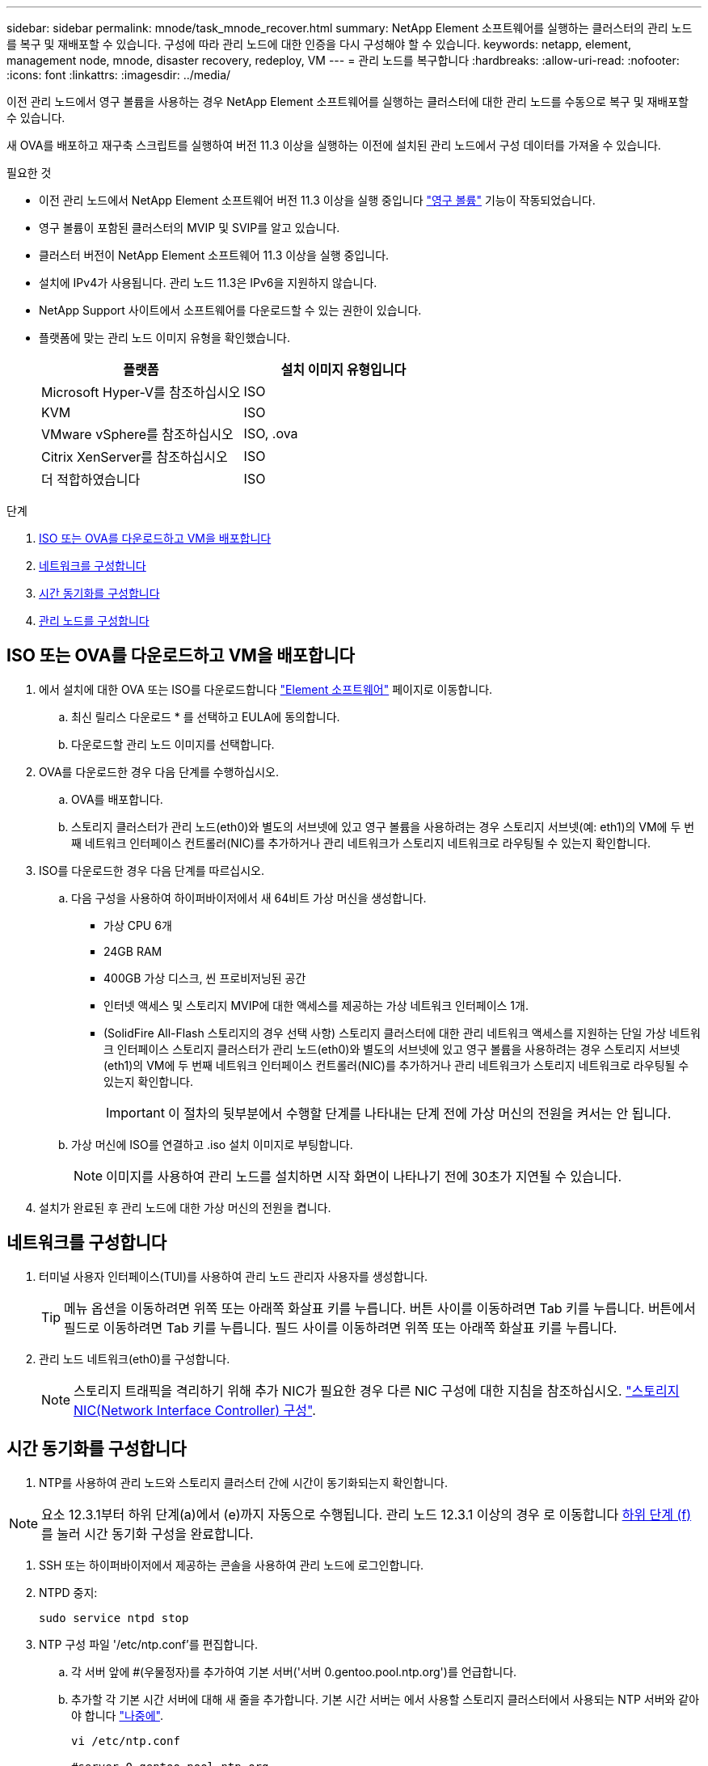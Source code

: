 ---
sidebar: sidebar 
permalink: mnode/task_mnode_recover.html 
summary: NetApp Element 소프트웨어를 실행하는 클러스터의 관리 노드를 복구 및 재배포할 수 있습니다. 구성에 따라 관리 노드에 대한 인증을 다시 구성해야 할 수 있습니다. 
keywords: netapp, element, management node, mnode, disaster recovery, redeploy, VM 
---
= 관리 노드를 복구합니다
:hardbreaks:
:allow-uri-read: 
:nofooter: 
:icons: font
:linkattrs: 
:imagesdir: ../media/


[role="lead"]
이전 관리 노드에서 영구 볼륨을 사용하는 경우 NetApp Element 소프트웨어를 실행하는 클러스터에 대한 관리 노드를 수동으로 복구 및 재배포할 수 있습니다.

새 OVA를 배포하고 재구축 스크립트를 실행하여 버전 11.3 이상을 실행하는 이전에 설치된 관리 노드에서 구성 데이터를 가져올 수 있습니다.

.필요한 것
* 이전 관리 노드에서 NetApp Element 소프트웨어 버전 11.3 이상을 실행 중입니다 link:../concepts/concept_solidfire_concepts_volumes.html#persistent-volumes["영구 볼륨"] 기능이 작동되었습니다.
* 영구 볼륨이 포함된 클러스터의 MVIP 및 SVIP를 알고 있습니다.
* 클러스터 버전이 NetApp Element 소프트웨어 11.3 이상을 실행 중입니다.
* 설치에 IPv4가 사용됩니다. 관리 노드 11.3은 IPv6을 지원하지 않습니다.
* NetApp Support 사이트에서 소프트웨어를 다운로드할 수 있는 권한이 있습니다.
* 플랫폼에 맞는 관리 노드 이미지 유형을 확인했습니다.
+
[cols="30,30"]
|===
| 플랫폼 | 설치 이미지 유형입니다 


| Microsoft Hyper-V를 참조하십시오 | ISO 


| KVM | ISO 


| VMware vSphere를 참조하십시오 | ISO, .ova 


| Citrix XenServer를 참조하십시오 | ISO 


| 더 적합하였습니다 | ISO 
|===


.단계
. <<ISO 또는 OVA를 다운로드하고 VM을 배포합니다>>
. <<네트워크를 구성합니다>>
. <<시간 동기화를 구성합니다>>
. <<관리 노드를 구성합니다>>




== ISO 또는 OVA를 다운로드하고 VM을 배포합니다

. 에서 설치에 대한 OVA 또는 ISO를 다운로드합니다 https://mysupport.netapp.com/site/products/all/details/element-software/downloads-tab["Element 소프트웨어"^] 페이지로 이동합니다.
+
.. 최신 릴리스 다운로드 * 를 선택하고 EULA에 동의합니다.
.. 다운로드할 관리 노드 이미지를 선택합니다.


. OVA를 다운로드한 경우 다음 단계를 수행하십시오.
+
.. OVA를 배포합니다.
.. 스토리지 클러스터가 관리 노드(eth0)와 별도의 서브넷에 있고 영구 볼륨을 사용하려는 경우 스토리지 서브넷(예: eth1)의 VM에 두 번째 네트워크 인터페이스 컨트롤러(NIC)를 추가하거나 관리 네트워크가 스토리지 네트워크로 라우팅될 수 있는지 확인합니다.


. ISO를 다운로드한 경우 다음 단계를 따르십시오.
+
.. 다음 구성을 사용하여 하이퍼바이저에서 새 64비트 가상 머신을 생성합니다.
+
*** 가상 CPU 6개
*** 24GB RAM
*** 400GB 가상 디스크, 씬 프로비저닝된 공간
*** 인터넷 액세스 및 스토리지 MVIP에 대한 액세스를 제공하는 가상 네트워크 인터페이스 1개.
*** (SolidFire All-Flash 스토리지의 경우 선택 사항) 스토리지 클러스터에 대한 관리 네트워크 액세스를 지원하는 단일 가상 네트워크 인터페이스 스토리지 클러스터가 관리 노드(eth0)와 별도의 서브넷에 있고 영구 볼륨을 사용하려는 경우 스토리지 서브넷(eth1)의 VM에 두 번째 네트워크 인터페이스 컨트롤러(NIC)를 추가하거나 관리 네트워크가 스토리지 네트워크로 라우팅될 수 있는지 확인합니다.
+

IMPORTANT: 이 절차의 뒷부분에서 수행할 단계를 나타내는 단계 전에 가상 머신의 전원을 켜서는 안 됩니다.



.. 가상 머신에 ISO를 연결하고 .iso 설치 이미지로 부팅합니다.
+

NOTE: 이미지를 사용하여 관리 노드를 설치하면 시작 화면이 나타나기 전에 30초가 지연될 수 있습니다.



. 설치가 완료된 후 관리 노드에 대한 가상 머신의 전원을 켭니다.




== 네트워크를 구성합니다

. 터미널 사용자 인터페이스(TUI)를 사용하여 관리 노드 관리자 사용자를 생성합니다.
+

TIP: 메뉴 옵션을 이동하려면 위쪽 또는 아래쪽 화살표 키를 누릅니다. 버튼 사이를 이동하려면 Tab 키를 누릅니다. 버튼에서 필드로 이동하려면 Tab 키를 누릅니다. 필드 사이를 이동하려면 위쪽 또는 아래쪽 화살표 키를 누릅니다.

. 관리 노드 네트워크(eth0)를 구성합니다.
+

NOTE: 스토리지 트래픽을 격리하기 위해 추가 NIC가 필요한 경우 다른 NIC 구성에 대한 지침을 참조하십시오. link:task_mnode_install_add_storage_NIC.html["스토리지 NIC(Network Interface Controller) 구성"].





== 시간 동기화를 구성합니다

. NTP를 사용하여 관리 노드와 스토리지 클러스터 간에 시간이 동기화되는지 확인합니다.



NOTE: 요소 12.3.1부터 하위 단계(a)에서 (e)까지 자동으로 수행됩니다. 관리 노드 12.3.1 이상의 경우 로 이동합니다 <<substep_f_recover_config_time_sync,하위 단계 (f)>> 를 눌러 시간 동기화 구성을 완료합니다.

. SSH 또는 하이퍼바이저에서 제공하는 콘솔을 사용하여 관리 노드에 로그인합니다.
. NTPD 중지:
+
[listing]
----
sudo service ntpd stop
----
. NTP 구성 파일 '/etc/ntp.conf'를 편집합니다.
+
.. 각 서버 앞에 #(우물정자)를 추가하여 기본 서버('서버 0.gentoo.pool.ntp.org')를 언급합니다.
.. 추가할 각 기본 시간 서버에 대해 새 줄을 추가합니다. 기본 시간 서버는 에서 사용할 스토리지 클러스터에서 사용되는 NTP 서버와 같아야 합니다 link:task_mnode_recover.html#configure-the-management-node["나중에"].
+
[listing]
----
vi /etc/ntp.conf

#server 0.gentoo.pool.ntp.org
#server 1.gentoo.pool.ntp.org
#server 2.gentoo.pool.ntp.org
#server 3.gentoo.pool.ntp.org
server <insert the hostname or IP address of the default time server>
----
.. 완료되면 구성 파일을 저장합니다.


. 새로 추가된 서버와 NTP 동기화를 강제로 수행합니다.
+
[listing]
----
sudo ntpd -gq
----
. NTPD를 다시 시작합니다.
+
[listing]
----
sudo service ntpd start
----
. [[substep_f_recover_config_time_sync]] 하이퍼바이저를 통해 호스트와 시간 동기화를 비활성화합니다(VMware의 예).
+

NOTE: 예를 들어, OpenStack 환경의 .iso 이미지에서 VMware 이외의 하이퍼바이저 환경에 mNode를 구축하는 경우 하이퍼바이저 설명서에서 해당 명령을 참조하십시오.

+
.. 주기적 시간 동기화 비활성화:
+
[listing]
----
vmware-toolbox-cmd timesync disable
----
.. 서비스의 현재 상태를 표시하고 확인합니다.
+
[listing]
----
vmware-toolbox-cmd timesync status
----
.. vSphere에서 VM 옵션의 '호스트와 게스트 시간 동기화' 확인란이 선택 취소되어 있는지 확인합니다.
+

NOTE: 나중에 VM을 변경할 경우 이 옵션을 사용하지 마십시오.






NOTE: 시간 동기화 구성을 완료한 후에는 NTP를 편집하지 마십시오. NTP는 를 실행할 때 NTP에 영향을 주기 때문입니다 <<step_6_recover_mnode_redeploy,재구축 명령>> 관리 노드에서.



== 관리 노드를 구성합니다

. 관리 서비스 번들 컨텐츠에 대한 임시 대상 디렉토리를 생성합니다.
+
[listing]
----
mkdir -p /sf/etc/mnode/mnode-archive
----
. 기존 관리 노드에 이전에 설치된 관리 서비스 번들(버전 2.15.28 이상)을 다운로드하여 '/sf/etc/mnode/' 디렉토리에 저장합니다.
. 다음 명령을 사용하여 다운로드한 번들을 추출하고 대괄호를 포함한 [ ] 대괄호 안의 값을 번들 파일의 이름으로 바꿉니다.
+
[listing]
----
tar -C /sf/etc/mnode -xvf /sf/etc/mnode/[management services bundle file]
----
. 결과 파일을 '/sf/etc/mnode-archive' 디렉토리에 추출합니다.
+
[listing]
----
tar -C /sf/etc/mnode/mnode-archive -xvf /sf/etc/mnode/services_deploy_bundle.tar.gz
----
. 계정 및 볼륨에 대한 구성 파일 생성:
+
[listing]
----
echo '{"trident": true, "mvip": "[mvip IP address]", "account_name": "[persistent volume account name]"}' | sudo tee /sf/etc/mnode/mnode-archive/management-services-metadata.json
----
+
.. 다음의 각 필수 매개 변수에 대해 [ ] 대괄호(대괄호 포함)의 값을 바꿉니다.
+
*** * [mvip ip address] *: 스토리지 클러스터의 관리 가상 IP 주소입니다. 관리 노드를 구성하는 동안 사용한 것과 동일한 스토리지 클러스터를 사용합니다 link:task_mnode_recover.html#configure-time-sync["NTP 서버 구성"].
*** * [persistent volume account name] *: 이 스토리지 클러스터의 모든 영구 볼륨과 연관된 계정 이름입니다.




. 관리 노드 재구축 명령을 구성 및 실행하여 클러스터에서 호스팅되는 영구 볼륨에 연결하고 이전 관리 노드 구성 데이터로 서비스를 시작합니다.
+

NOTE: 보안 프롬프트에 암호를 입력하라는 메시지가 표시됩니다. 클러스터가 프록시 서버 뒤에 있는 경우 공용 네트워크에 연결할 수 있도록 프록시 설정을 구성해야 합니다.

+
[listing]
----
sudo /sf/packages/mnode/redeploy-mnode --mnode_admin_user [username]
----
+
.. 대괄호를 포함하여 [ ] 대괄호 안의 값을 관리 노드 관리자 계정의 사용자 이름으로 바꿉니다. 관리 노드에 로그인하는 데 사용한 사용자 계정의 사용자 이름일 수 있습니다.
+

NOTE: 사용자 이름을 추가하거나 스크립트에서 정보를 묻는 메시지를 표시하도록 허용할 수 있습니다.

.. redeploy-mnode 명령을 실행합니다. 재구축이 완료되면 스크립트에 성공 메시지가 표시됩니다.
.. 시스템의 FQDN(정규화된 도메인 이름)을 사용하여 관리 노드 또는 NetApp 하이브리드 클라우드 제어와 같은 Element 웹 인터페이스에 액세스하는 경우 link:../upgrade/task_hcc_upgrade_management_node.html#reconfigure-authentication-using-the-management-node-rest-api["관리 노드에 대한 인증을 다시 구성하십시오"].





IMPORTANT: SSH 기능을 통해 제공됩니다 link:task_mnode_enable_remote_support_connections.html["NetApp RST(Remote Support Tunnel) 세션 액세스"] 관리 서비스 2.18 이상을 실행하는 관리 노드에서 기본적으로 이 비활성화됩니다. 이전에 관리 노드에서 SSH 기능을 활성화한 경우 가 필요할 수 있습니다 link:task_mnode_ssh_management.html["SSH를 다시 비활성화합니다"] 복구된 관리 노드에서

[discrete]
== 자세한 내용을 확인하십시오

* link:../concepts/concept_solidfire_concepts_volumes.html#persistent-volumes["영구 볼륨"]
* https://docs.netapp.com/us-en/vcp/index.html["vCenter Server용 NetApp Element 플러그인"^]
* https://docs.netapp.com/us-en/element-software/index.html["SolidFire 및 Element 소프트웨어 설명서"]

